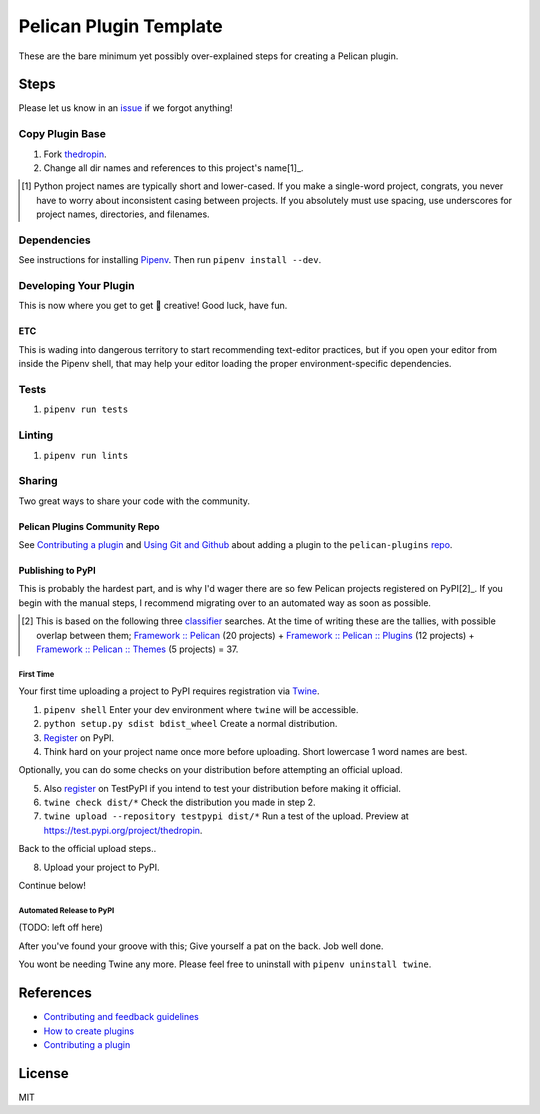 =======================
Pelican Plugin Template
=======================

.. image:: https://travis-ci.org/nebulousdog/thedropin.svg?branch=master
   :target: https://travis-ci.org/nebulousdog/thedropin
   :alt: travis-link
.. image:: https://codecov.io/gh/nebulousdog/thedropin/branch/master/graph/badge.svg
   :target: https://codecov.io/gh/nebulousdog/thedropin
   :alt: codecov-link
.. image:: https://img.shields.io/pypi/v/thedropin.svg
   :target: https://pypi.org/project/thedropin/
   :alt: pypi-link

These are the bare minimum yet possibly over-explained steps for creating a Pelican plugin.

*****
Steps
*****

Please let us know in an `issue <https://github.com/nebulousdog/thedropin/issues>`_ if we forgot anything!

Copy Plugin Base
================

1. Fork `thedropin <https://github.com/nebulousdog/thedropin>`_.
2. Change all dir names and references to this project's name[1]_.

.. [1] Python project names are typically short and lower-cased. If you make a single-word project, congrats, you never have to worry about inconsistent casing between projects. If you absolutely must use spacing, use underscores for project names, directories, and filenames.

Dependencies
============

See instructions for installing `Pipenv <https://github.com/pypa/pipenv#installation>`_. Then run ``pipenv install --dev``.

Developing Your Plugin
======================

This is now where you get to get 🎨 creative! Good luck, have fun.

ETC
^^^

This is wading into dangerous territory to start recommending text-editor practices, but if you open your editor from inside the Pipenv shell, that may help your editor loading the proper environment-specific dependencies.

Tests
=====

1. ``pipenv run tests``

Linting
=======

1. ``pipenv run lints``

Sharing
=======

Two great ways to share your code with the community.

Pelican Plugins Community Repo
^^^^^^^^^^^^^^^^^^^^^^^^^^^^^^

See `Contributing a plugin <https://github.com/getpelican/pelican-plugins/blob/master/Contributing.rst>`_ and `Using Git and Github <https://docs.getpelican.com/en/latest/contribute.html#using-git-and-github>`_ about adding a plugin to the ``pelican-plugins`` `repo <https://github.com/getpelican/pelican-plugins>`_.

Publishing to PyPI
^^^^^^^^^^^^^^^^^^

This is probably the hardest part, and is why I'd wager there are so few Pelican projects registered on PyPI[2]_. If you begin with the manual steps, I recommend migrating over to an automated way as soon as possible.

.. [2] This is based on the following three `classifier <https://pypi.org/classifiers/>`_ searches. At the time of writing these are the tallies, with possible overlap between them; `Framework :: Pelican <https://pypi.org/search/?q=&o=&c=Framework+%3A%3A+Pelican>`_ (20 projects) + `Framework :: Pelican :: Plugins <https://pypi.org/search/?c=Framework+%3A%3A+Pelican+%3A%3A+Plugins>`_ (12 projects) + `Framework :: Pelican :: Themes <https://pypi.org/search/?c=Framework+%3A%3A+Pelican+%3A%3A+Themes>`_ (5 projects) = 37.

First Time
""""""""""

Your first time uploading a project to PyPI requires registration via `Twine <https://github.com/pypa/twine>`_.

1. ``pipenv shell`` Enter your dev environment where ``twine`` will be accessible.
2. ``python setup.py sdist bdist_wheel`` Create a normal distribution.
3. `Register <https://pypi.org/account/register/>`_ on PyPI.
4. Think hard on your project name once more before uploading. Short lowercase 1 word names are best.

Optionally, you can do some checks on your distribution before attempting an official upload.

5. Also `register <https://pypi.org/account/register/>`_ on TestPyPI if you intend to test your distribution before making it official.
6. ``twine check dist/*`` Check the distribution you made in step 2.
7. ``twine upload --repository testpypi dist/*`` Run a test of the upload. Preview at https://test.pypi.org/project/thedropin.

Back to the official upload steps..

8. Upload your project to PyPI.

Continue below!

Automated Release to PyPI
"""""""""""""""""""""""""

(TODO: left off here)

After you've found your groove with this; Give yourself a pat on the back. Job well done.

You wont be needing Twine any more. Please feel free to uninstall with ``pipenv uninstall twine``.

**********
References
**********

* `Contributing and feedback guidelines <https://docs.getpelican.com/en/latest/contribute.html>`_
* `How to create plugins <https://docs.getpelican.com/en/latest/plugins.html#how-to-create-plugins>`_
* `Contributing a plugin <https://github.com/getpelican/pelican-plugins/blob/master/Contributing.rst>`_

*******
License
*******

MIT
